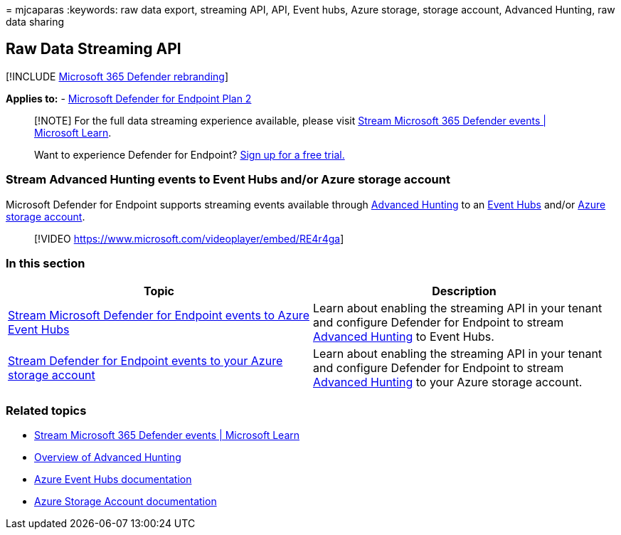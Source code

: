 = 
mjcaparas
:keywords: raw data export, streaming API, API, Event hubs, Azure
storage, storage account, Advanced Hunting, raw data sharing

== Raw Data Streaming API

{empty}[!INCLUDE link:../../includes/microsoft-defender.md[Microsoft 365
Defender rebranding]]

*Applies to:* -
https://go.microsoft.com/fwlink/p/?linkid=2154037[Microsoft Defender for
Endpoint Plan 2]

____
[!NOTE] For the full data streaming experience available, please visit
link:/microsoft-365/security/defender/streaming-api[Stream Microsoft 365
Defender events | Microsoft Learn].
____

____
Want to experience Defender for Endpoint?
https://signup.microsoft.com/create-account/signup?products=7f379fee-c4f9-4278-b0a1-e4c8c2fcdf7e&ru=https://aka.ms/MDEp2OpenTrial?ocid=docs-wdatp-configuresiem-abovefoldlink[Sign
up for a free trial.]
____

=== Stream Advanced Hunting events to Event Hubs and/or Azure storage account

Microsoft Defender for Endpoint supports streaming events available
through link:../defender/advanced-hunting-overview.md[Advanced Hunting]
to an link:/azure/event-hubs/[Event Hubs] and/or
link:/azure/storage/common/storage-account-overview[Azure storage
account].

____
{empty}[!VIDEO https://www.microsoft.com/videoplayer/embed/RE4r4ga]
____

=== In this section

[width="100%",cols="<50%,<50%",options="header",]
|===
|Topic |Description
|link:raw-data-export-event-hub.md[Stream Microsoft Defender for
Endpoint events to Azure Event Hubs] |Learn about enabling the streaming
API in your tenant and configure Defender for Endpoint to stream
link:advanced-hunting-overview.md[Advanced Hunting] to Event Hubs.

|link:raw-data-export-storage.md[Stream Defender for Endpoint events to
your Azure storage account] |Learn about enabling the streaming API in
your tenant and configure Defender for Endpoint to stream
link:advanced-hunting-overview.md[Advanced Hunting] to your Azure
storage account.
|===

=== Related topics

* link:/microsoft-365/security/defender/streaming-api[Stream Microsoft
365 Defender events | Microsoft Learn]
* link:advanced-hunting-overview.md[Overview of Advanced Hunting]
* link:/azure/event-hubs/[Azure Event Hubs documentation]
* link:/azure/storage/common/storage-account-overview[Azure Storage
Account documentation]
